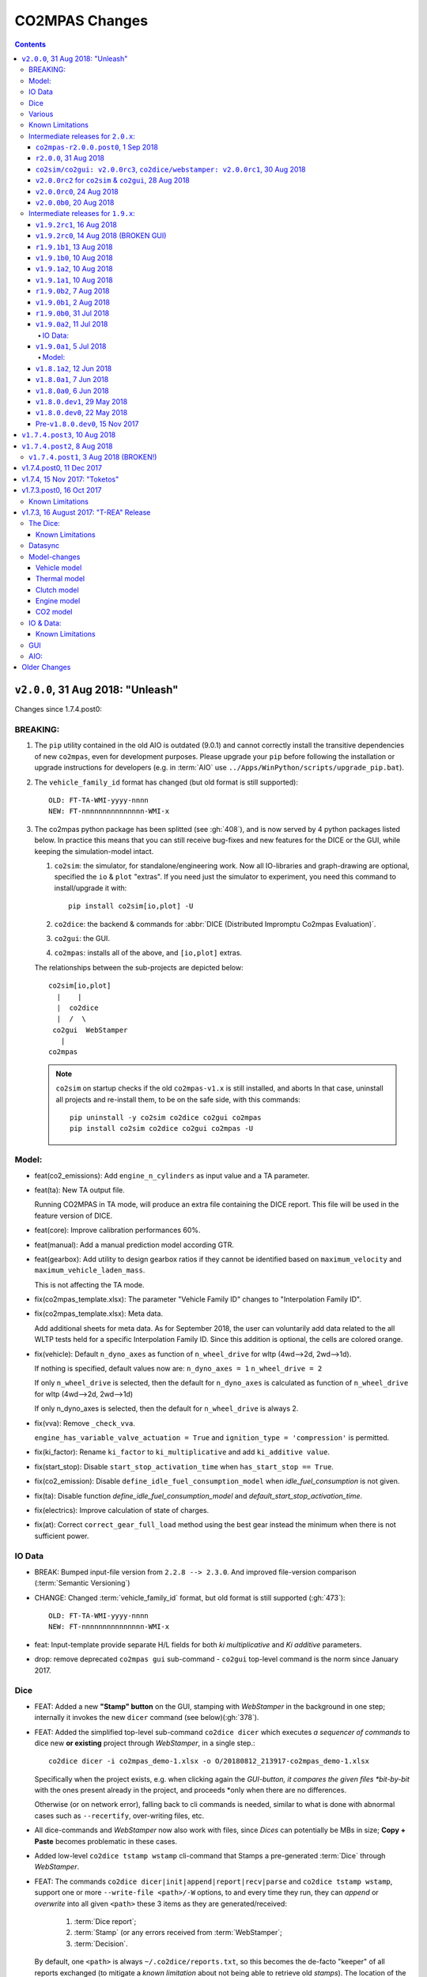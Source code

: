 ###############
CO2MPAS Changes
###############
.. contents::
.. _changes:


``v2.0.0``, 31 Aug 2018: "Unleash"
==================================
Changes since 1.7.4.post0:

BREAKING:
---------
1. The ``pip`` utility contained in the old AIO is outdated (9.0.1) and
   cannot correctly install the transitive dependencies of new ``co2mpas``, even for
   development purposes.  Please upgrade your ``pip`` before following the installation
   or upgrade instructions for developers (e.g. in :term:`AIO`
   use ``../Apps/WinPython/scripts/upgrade_pip.bat``).

2. The ``vehicle_family_id`` format has changed (but old format is still supported)::

       OLD: FT-TA-WMI-yyyy-nnnn
       NEW: FT-nnnnnnnnnnnnnnn-WMI-x

3. The co2mpas python package has been splitted (see :gh:`408`), and is now served
   by 4 python packages listed below.  In practice this means that you can still receive
   bug-fixes and new features for the DICE or the GUI, while keeping the simulation-model
   intact.

   1. ``co2sim``: the simulator, for standalone/engineering work. Now all IO-libraries
      and graph-drawing are optional, specified the ``io`` & ``plot`` "extras".
      If you need just the simulator to experiment, you need this command
      to install/upgrade it with::

          pip install co2sim[io,plot] -U

   2. ``co2dice``: the backend & commands for :abbr:`DICE (Distributed Impromptu Co2mpas Evaluation)`.

   3. ``co2gui``: the GUI.

   4. ``co2mpas``: installs all of the above, and ``[io,plot]`` extras.


   The relationships between the sub-projects are depicted below::

       co2sim[io,plot]
         |    |
         |  co2dice
         |  /  \
        co2gui  WebStamper
          |
       co2mpas

   .. Note::
     ``co2sim`` on startup checks if the old ``co2mpas-v1.x`` is still installed,
     and aborts In that case, uninstall all projects and re-install them,
     to be on the safe side, with this commands::

         pip uninstall -y co2sim co2dice co2gui co2mpas
         pip install co2sim co2dice co2gui co2mpas -U


Model:
------

- feat(co2_emissions): Add ``engine_n_cylinders`` as input value and a TA parameter.

- feat(ta): New TA output file.

  Running CO2MPAS in TA mode, will produce an extra file containing the DICE report.
  This file will be used in the feature version of DICE.

- feat(core): Improve calibration performances 60%.

- feat(manual): Add a manual prediction model according GTR.

- feat(gearbox): Add utility to design gearbox ratios if they cannot be identified
  based on ``maximum_velocity`` and ``maximum_vehicle_laden_mass``.

  This is not affecting the TA mode.

- fix(co2mpas_template.xlsx): The parameter "Vehicle Family ID" changes to
  "Interpolation Family ID".

- fix(co2mpas_template.xlsx): Meta data.

  Add additional sheets for meta data.
  As for September 2018,
  the user can voluntarily add data related to the all WLTP tests held for
  a specific Interpolation Family ID.
  Since this addition is optional, the cells are colored orange.

- fix(vehicle): Default ``n_dyno_axes`` as function of
  ``n_wheel_drive`` for wltp (4wd-->2d, 2wd-->1d).

  If nothing is specified, default values now are:
  ``n_dyno_axes = 1``
  ``n_wheel_drive = 2``

  If only ``n_wheel_drive`` is selected, then the default for
  ``n_dyno_axes`` is calculated as function of ``n_wheel_drive`` for wltp
  (4wd-->2d, 2wd-->1d)

  If only n_dyno_axes is selected, then the default for
  ``n_wheel_drive`` is always 2.

- fix(vva): Remove ``_check_vva``.

  ``engine_has_variable_valve_actuation = True`` and ``ignition_type = 'compression'``
  is permitted.

- fix(ki_factor): Rename ``ki_factor`` to ``ki_multiplicative`` and add
  ``ki_additive value``.

- fix(start_stop): Disable ``start_stop_activation_time`` when
  ``has_start_stop == True``.

- fix(co2_emission): Disable ``define_idle_fuel_consumption_model`` when
  `idle_fuel_consumption` is not given.

- fix(ta): Disable function `define_idle_fuel_consumption_model`
  and `default_start_stop_activation_time`.

- fix(electrics): Improve calculation of state of charges.

- fix(at): Correct ``correct_gear_full_load`` method using the best gear
  instead the minimum when there is not sufficient power.


IO Data
-------
- BREAK: Bumped input-file version from ``2.2.8 --> 2.3.0``.  And improved
  file-version comparison (:term:`Semantic Versioning`)

- CHANGE: Changed :term:`vehicle_family_id` format, but old format is still
  supported (:gh:`473`)::

        OLD: FT-TA-WMI-yyyy-nnnn
        NEW: FT-nnnnnnnnnnnnnnn-WMI-x

- feat: Input-template provide separate H/L fields for both *ki multiplicative* and
  *Ki additive* parameters.

- drop: remove deprecated  ``co2mpas gui`` sub-command - ``co2gui`` top-level command
  is the norm since January 2017.


Dice
----
- FEAT: Added a new **"Stamp" button** on the GUI, stamping with *WebStamper*
  in the background in one step; internally it invokes the new ``dicer`` command
  (see below)(:gh:`378`).

- FEAT: Added the simplified top-level sub-command ``co2dice dicer`` which
  executes *a sequencer of commands* to dice new **or existing** project
  through *WebStamper*, in a single step.::

      co2dice dicer -i co2mpas_demo-1.xlsx -o O/20180812_213917-co2mpas_demo-1.xlsx

  Specifically when the project exists, e.g. when clicking again the *GUI-button,
  it compares the given files *bit-by-bit* with the ones present already in the project,
  and proceeds *only when there are no differences.

  Otherwise (or on network error), falling back to cli commands is needed,
  similar to what is done with abnormal cases such as ``--recertify``,
  over-writing files, etc.

- All dice-commands and *WebStamper* now also work with files, since *Dices*
  can potentially be MBs in size; **Copy + Paste** becomes problematic in these cases.

- Added low-level ``co2dice tstamp wstamp`` cli-command that Stamps a pre-generated
  :term:`Dice` through *WebStamper*.


- FEAT: The commands ``co2dice dicer|init|append|report|recv|parse`` and
  ``co2dice tstamp wstamp``, support one or more ``--write-file <path>/-W`` options,
  to and every time they run,  they can *append* or *overwrite* into all given ``<path>``
  these 3 items as they are generated/received:

    1. :term:`Dice report`;
    2. :term:`Stamp`  (or any errors received from :term:`WebStamper`;
    3. :term:`Decision`.

  By default, one ``<path>`` is always ``~/.co2dice/reports.txt``, so this becomes
  the de-facto "keeper" of all reports exchanged (to mitigate a *known limitation*
  about not being able to retrieve old *stamps*).
  The location of the *reports.txt* file is configurable with

    - ``c.ReportsKeeper.default_reports_fpath`` configuration property, and/or
    - :envvar:`CO2DICE_REPORTS_FPATH` (the env-var takes precedence).

- feat: command ``co2dice project report <report-index>`` can retrieve older reports
  (not just the latest one).  Negative indexes count from the end, and
  need a trick to use them::

       co2dice project report -- -2

  There is still no higher-level command to retrieveing *Stamps*
  (an old *known limitation*); internal git commands can do this.

- drop: deprecate all email-stamper commands; few new enhancements were applied
  on them.

- feat(:gh:`466`, :gh:`467`, io, dice):
  Add ``--with-inputs`` on ``co2dice project init|append|report|dicer`` commands
  that override flag in user-data `.xlsx` file, and attached all inputs encrypted in dice.
- feat: add 2 sub-commands in `report` standalone command::

      co2dice report extract  # that's the old `co2dice report`
      co2dice report unlock   # unlocks encrypted inputs in dice/stamps

- feat(dice): all dice commands accept ``--quiet/-q`` option that
  along with ``--verbose/-v`` they control the eventual logging-level.

  It is actually possible to give multiple `-q` / `-v` in the command line,
  and the verbose level is an algebraic additions of all of them, starting
  from *INFO* level.

  BUT if any -v is given, the `Spec.verbosed` trait-parameter is set to true.
  (see :gh:`476`, :gh:`479`).

- doc: small fixes on help-text of project commands.

- feat(dice): prepare the new-dice functionality of ``tar``\ing everything
  (see :gh:`480`).

  The new ``flag.encrypt_inputs`` in input-xlsx file, configured
  by :envvar:`ENCRYPTION_KEYS_PATH`, works for dice-2 but not yet respected
  by the old-dice commands;
  must revive :git:`4de77ea1e`.

- refact: renamed various internal classes and modules for clarity.


Various
-------
- FIX: Support `pip >= 10+` (see :ghp:`26`).
- break: changed cmd-line scripts entry-points; if you install from sources,
  remember to run first: :code:`pip install -e {co2mpas-dir}`
- Pinned versions of dependencies affecting the accuracy of the calculations,
  to achieve stronger reproducibility; these dependent libraries are shiped
  with AIO (see :gh:`427`).
- Accurate versioning of project with :term:`polyvers`.
- feat: provide a *docker* script, ensuring correct *numpy-base+MKL* installed
  in *conda* requirements.
- WebStamp: split-off `v1.9.0a1` as separate sub-project in sources.


Known Limitations
-----------------
- Reproducibility of results has been greatly enhanced, with quasi-identical results
  in different platforms (*linux/Windows*).
- DICE:
  - Fixed known limitation of `1.7.3` (:gh:`448`) of importing stamps from an older
    duplicate dice.
  - It is not possible to ``-recertify`` from ``nedc`` state
    (when mored files have been appended after stamping).
  - There is still no high level command to view Stamps (see low-level command
    in the old known limitation item).
    But :term:`stamp`\s received are now save in :file:`~/.co2dice/reports.txt`
    (along with :term:`dice`\s and :term:`decision`\s).
  - The decision-number generated still never includes the numbers 10, 20, …90.
  - All previous known limitations regarding :term:`mail-stamper` still apply.
    But these commands are now *deprecated*.


Intermediate releases for ``2.0.x``:
------------------------------------
.. Note::
  - Releases with ``r`` prefix signify version published in *PyPi*.
  - Releases with ``v`` prefix signify internal milestones.


``co2mpas-r2.0.0.post0``, 1 Sep 2018
~~~~~~~~~~~~~~~~~~~~~~~~~~~~~~~~~~~~
doc: Just to fix site and *PyPi* landing page.


``r2.0.0``, 31 Aug 2018
~~~~~~~~~~~~~~~~~~~~~~~
- fix: hide excess warnings.


``co2sim/co2gui: v2.0.0rc3``, ``co2dice/webstamper: v2.0.0rc1``, 30 Aug 2018
~~~~~~~~~~~~~~~~~~~~~~~~~~~~~~~~~~~~~~~~~~~~~~~~~~~~~~~~~~~~~~~~~~~~~~~~~~~~
- FIX: Print remote-errors when WebStamper rejects a Dice.
- fix: WebStamper had regressed and were reacting violently with http-error=500
  ("server-failure") even on client mistakes;  now they became http-error=400.
- fix: eliminate minor deprecation warning about XGBoost(seed=) keyword.


``v2.0.0rc2`` for ``co2sim`` & ``co2gui``, 28 Aug 2018
~~~~~~~~~~~~~~~~~~~~~~~~~~~~~~~~~~~~~~~~~~~~~~~~~~~~~~
- FIX: add data (xlsx-files & icons) to `co2sim` & `co2gui` wheels.
- ``v2.0.0rc1`` tried but didn't deliver due to missing package-data folders.


``v2.0.0rc0``, 24 Aug 2018
~~~~~~~~~~~~~~~~~~~~~~~~~~
- DROP: make ``co2deps`` pinning-versions project disappear into the void,
  from where it came from, last milestone.

  Adding a moribund co2-project into PyPi (until `pip bug pypa/pip#3878
  <https://github.com/pypa/pip#3878>`_ gets fixed) is a waste of effort.

- ENH: extracted ``plot`` extras from ``co2sim`` dependencies.
  Significant work on all project dependencies (:gh:`408`, :gh:`427` & :gh:`463`).

  Coupled with the new ``wltp-0.1.0a3`` & ``pandalone-0.2.4.post1`` releases,
  now it is possible to use co2mpas-simulator with narrowed-down dependencies
  (see docker-image size reduction, above).

- REFACT: separated DICE from SIM subprojects until really necessary
  (e.g. when extracting data from appended files).  Some code-repetition needed,
  started moving utilities from ``__main__.py`` into own util-modules, at least
  for `co2dice`.

- ENH: update alpine-GCC in *docker* with recent instructions,and eventually
  used the debian image, which ends up the same size with less fuzz.
  Docker-image  `co2sim` wheel is now created *outside of docker* with
  its proper version-id of visible; paths updated, scripts enhanced,
  files documented.

- ENH: `setup.py` does not prevent from running in old Python versions
  (e.g to build *wheels* in Py-2, also in :gh:`408`).

- feat: dice-report encryption supports multiple recipients.
- feat: gui re-reads configurations on each DICE-button click.
- chore: add *GNU Makefiles* for rudimentary support to clean, build and
  maintain the new sub-projectrs.


``v2.0.0b0``, 20 Aug 2018
~~~~~~~~~~~~~~~~~~~~~~~~~
- BREAK: SPLIT CO2MPAS(:gh:`408`) and moved packages in :file:`.{sub-dir}/src/`:

   1. ``co2sim[io]``: :file:`{root}/pCO2SIM`
   2. ``co2dice``: :file:`{root}/pCO2DICE`
   3. ``co2gui``: :file:`{root}/pCO2GUI`
   4. ``co2deps``: :file:`{root}/pCO2DEPS`
   5. ``co2mpas[pindeps]``: :file:`{root}`
   - ``WebStamper``: :file:`{root}/pWebStamper`

  - Also extracted ``io`` extras from ``co2sim`` dependencies.

- enh: use *GNU Makefile* for developers to manage sub-projects.
- enh: Dice-button reloads configurations when clicked (e.g. to read
  ``WstampSpec.recpients`` parameter if modified by the user-on-the-spot).
- enh: dice log-messages denote reports with line-numberss (not char-nums).



Intermediate releases for ``1.9.x``:
------------------------------------

``v1.9.2rc1``, 16 Aug 2018
~~~~~~~~~~~~~~~~~~~~~~~~~~
- FIX: GUI mechanincs for logs and jobs.
- fix: finalized behavior for button-states.
- enh: possible to mute email-stamper deprecations with ``EmailStamperWarning.mute``.
- enh: RELAX I/O file-pairing rule for ``dicer`` cmd, any 2 io-files is now ok.


``v1.9.2rc0``, 14 Aug 2018 (BROKEN GUI)
~~~~~~~~~~~~~~~~~~~~~~~~~~~~~~~~~~~~~~~
- ENH: Add logging-timestamps in ``~/.co2dice/reports.txt`` maintained by
  the :class:`ReportsKeeper`(renamed from ``FileWritingMixin``) which now supports
  writing to multiple files through the tested *logging* library.

- enh: make location of the `reports.txt` file configurable with:
    - ``c.ReportsKeeper.default_reports_fpath`` property and
    - :envvar:`CO2DICE_REPORTS_FPATH` (env-var takes precedence).

- REFACT: move DicerCMD (& DicerSpec) in their own files and render them
  top-level sub-commands.

  Also renamed modules:

    - ``baseapp --> cmdlets`` not to confuse with ``base`` module.
    - ``dice --> cli`` not to confuse with ``dicer`` module and
    the too-overloaded :term;`dice`.

- enh: replace old output-clipping machinery in ``tstamp recv`` with
  shrink-slice.

- enh: teach GUI to also use HTTP-sessions (like ``dicer`` command does).

- GUI-state behavior was still not mature.


``r1.9.1b1``, 13 Aug 2018
~~~~~~~~~~~~~~~~~~~~~~~~~
- FIX: ``project dicer`` command and GUI new *Dice-button* were failing to compare
  correctly existing files in project with new ones.

  Enhanced error-reporting of the button.

- doc: Update DICE-changes since previous major release.
- doc: Add glossary terms for links from new data in the excel input-file .
- doc: updated the dice changes for the forthcoming major-release, above
- dev: add "scafolding" to facilitate developing dice-button.


``v1.9.1b0``, 10 Aug 2018
~~~~~~~~~~~~~~~~~~~~~~~~~
- FEAT: Finished implementing the GUI "Stamp" button
  (it appends also new-dice *tar*, see :gh:`378`).
  - Retrofitted `project dice` command into a new "DICER" class, working as
    *a sequencer of commands* to dice new **or existing** projects
    through *WebStamper* only.

    Specifically now it compares the given files with the ones already in the project.
    Manual intervention is still needed in abnormal cases
    (``--recertify``, over-writing files, etc).
  - Added  WebAPI + `co2dice tstamp wstamp` cli-commands to check stamps
    and connectivity to WebStamper.
  - Renamed cmd ``project dice --> dicer`` not to overload the *dice* word; it is
    a *sequencer* after all.

- feat: rename ``-W=~/co2dice.reports.txt --> ~/.co2dice/reports.txt`` to reuse dice folder.
- drop: removed `co2dice project tstamp` command, deprecated since 5-may-2017.
- enh: `project dicer` cmd uses HTTP-sessions when talking to WebStamper, but
  not the GUI button yet.
- fix: ``-W--write-fpath`` works more reliably, and by defaults it writes into
  renamed :file:`~/.co2dice/reports.txt`.


``v1.9.1a2``, 10 Aug 2018
~~~~~~~~~~~~~~~~~~~~~~~~~
Fixes and features for the GUI *Stamp-button* and supporting ``project dice`` command.

- FEAT: ``co2dice project dicer|init|append|report|recv|parse`` and
  the ``co2dice tstamp wstamp`` commands, they have by default
  ``--write-file=~/.co2dice/reports.txt`` file, so every time they run,
  they *APPENDED* into this file these 3 items:

    1. :term:`Dice report`;
    2. :term:`Stamp`  (or any errors received from :term:`WebStamper`;
    3. :term:`Decision`.

- doc: deprecate all email-stamper commands; few new enhancements were applied
  on them.
- drop: remove deprecated  ``co2mpas gui`` cmd - `co2gui` is the norm since Jan 2017.
- doc: small fixes on help-text of project commands.
- refact: extract dice-cmd functionality into its own Spec class.
- sources: move ``tkui.py`` into it's own package. (needs re-install from sources).
- WIP: Add GUI "Stamp" button that appends also new-dice *tar* (see :gh:`378`).


``v1.9.1a1``, 10 Aug 2018
~~~~~~~~~~~~~~~~~~~~~~~~~
Implement the new ``project dice`` command.

- Work started since `v1.9.1a0: 8 Aug 2018`.
- FEAT: NEW WEB-API CMDS:
  - ``co2dice project dicer``: Dice a new project in one action through WebStamper.
  - ``tstamp wstamp``: Stamp pre-generated Dice through WebStamper.
- feat: ``co2dice project report`` command can retrieve older reports.
  (not just the latest).  For *Stamps*, internal git commands are still needed.
- WIP: Add GUI "Stamp" button.


``r1.9.0b2``, 7 Aug 2018
~~~~~~~~~~~~~~~~~~~~~~~~
Version in *PyPi* deemed OK for release.  Mostly doc-changes since `b1`.


``v1.9.0b1``, 2 Aug 2018
~~~~~~~~~~~~~~~~~~~~~~~~
More changes at input-data, new-dice code and small model changes.
Not released in *PyPi*.

- feat(dice): teach the options ``--write-fpath/-W`` and ``--shrink`` to the commands::

      co2dice project (init|append|report|parse|trecv)

  so they can write directly results (i.e. report) in local files, and avoid
  printing big output to the console (see :gh:`466`).

  *WebStamper* also works now with files, since files can potentially be Mbs
  in size.

- feat(dice): teach dice commands ``--quiet/-q`` option that along with ``--verbose/-v``
  they control logging-level.

  It is actually possible to give multiple `-q` / `-v` in the command line,
  and the verbose level is an algebraic additions of all of them, starting
  from *INFO* level.

  BUT if any -v is given, the `Spec.verbosed` trait-parameter is set to true.
  (see :gh:`476`, :gh:`479`).

- feat(dice): prepare the new-dice functionality of taring everything
  (see :gh:`480`).

  Add ``flag.encrypt_inputs`` in input-xlsx file, configured
  by :envvar:`ENCRYPTION_KEYS_PATH`, but not yet respected by the dice commands;
  must revive :git:`4de77ea1e`.

- feat(WebStamper): Support Upload dice-reports from local-files & Download
  Stamp to local-files.

- fix(dice): fix redirection/piping of commands.

- fix(site): Update to latest `schedula-2.3.x` to fix site-generation
  (see :gh:`476`, :git:`e534168b`).

- enh(doc): Update all copyright notices to "2018".
- refact(sources): start using ``__main__.py`` also for dice, but without
  putting too much code in it, just for :pep:`366` relative-imports to work.


``r1.9.0b0``, 31 Jul 2018
~~~~~~~~~~~~~~~~~~~~~~~~~
1st release with new-dice functionality.


``v1.9.0a2``, 11 Jul 2018
~~~~~~~~~~~~~~~~~~~~~~~~~
- WebStamp: split-off `v1.9.0a1` as separate sub-project in sources.

IO Data:
^^^^^^^^
- IO: Input-template provide separate H/L fields for both *ki multiplicative* and
  *Ki additive* parameters.


``v1.9.0a1``, 5 Jul 2018
~~~~~~~~~~~~~~~~~~~~~~~~
Bumped *minor* number to signify that the :term:`VF_ID` and input-file version
have changed forward-incompatibly.  Very roughly tested (see :gh:`472`).
(`v1.9.0a0` was a checkpoint after `VF_ID` preliminary changes).

- CHANGE: Changed :term:`vehicle_family_id` format, but old format is still
  supported (:gh:`473`)::

        OLD: FT-TA-WMI-yyyy-nnnn
        NEW: FT-nnnnnnnnnnnnnnn-WMI-x

- BREAK: Bumped input-file version from ``2.2.8 --> 2.3.0``.  And improved
  file-version comparison (:term:`Semantic Versioning`)

- fix: completed transition to *polyversion* monorepo scheme.

- docker: ensure correct *numpy-base+MKL* installed in *conda* requirements.

Model:
^^^^^^
- FIX: Gear-model does not dance (:gh:`427`).
- fix: remove some pandas warnings


``v1.8.1a2``, 12 Jun 2018
~~~~~~~~~~~~~~~~~~~~~~~~~
Tagged as ``co2mpas_v1.8.1a0`` just to switch *polyversion* repo-scheme,
from `mono-project --> monorepo` (switch will complete in next tag).

- feat(:gh:`466`, :gh:`467`, io, dice):
  Add ``--with-inputs`` on ``report`` commands that override flag in
  user-data `.xlsx` file, and attached all inputs encrypted in dice.

- Add 2 sub-commands in `report` standalone command::

      co2dice report extract  # that's the old `co2dice report`
      co2dice report unlock   # unlocks encrypted inputs in dice/stamps

- testing :gh:`375`:
  - dice: need *pytest* to run its TCs.
  - dice: cannot run all tests together, only one module by one.  All pass


``v1.8.0a1``, 7 Jun 2018
~~~~~~~~~~~~~~~~~~~~~~~~
- FIX dice, did not start due to `polyversion` not being engraved.
- The :envvar:`CO2MPARE_ENABLED` fails with::

      ERROR:co2mpas_main:Invalid value '1' for env-var[CO2MPARE_ENABLED]!
        Should be one of (0 f false n no off 1 t true y yes on).

``v1.8.0a0``, 6 Jun 2018
~~~~~~~~~~~~~~~~~~~~~~~~
PINNED REQUIRED VERSIONS, served with AIO-1.8.1a1


``v1.8.0.dev1``, 29 May 2018
~~~~~~~~~~~~~~~~~~~~~~~~~~~~
- chore:(build, :gh:`408`, :git:`0761ba9d6`):
  Start versioning project with `polyvers` tool, as *mono-project*.
- feat(data, :gh:`???`):
  Implemented *co2mparable* generation for ex-post reproducibility studies.

``v1.8.0.dev0``, 22 May 2018
~~~~~~~~~~~~~~~~~~~~~~~~~~~~
Included in 1st AIO-UpgradePack (see :gh:`463`).

- chore(build, :git:`e90680fae`):
  removed `setup_requires`;  must have
  these packages installed before attempting to install in "develop mode"::

      pip, setuptools setuptools-git >= 0.3, wheel, polyvers

- feat(deps): Add `xgboost` native-lib dependency, for speed.

Pre-``v1.8.0.dev0``, 15 Nov 2017
~~~~~~~~~~~~~~~~~~~~~~~~~~~~~~~~
- feat(model): Add utility to design gearbox ratios if they cannot be identified
  based on `maximum_velocity` and `maximum_vehicle_laden_mass`. This is not
  affecting the TA mode.
- feat(model): Add function to calculate the `vehicle_mass` from `curb mass`,
  `cargo_mass`, `curb_mass`, `fuel_mass`, `passenger_mass`, and `n_passengers`.
  This is not affecting the TA mode.
- Dice & WebStamper updates...




``v1.7.4.post3``, 10 Aug 2018
=============================
Settled dependencies for :command:`pip` and :command:`conda` environments.


``v1.7.4.post2``, 8 Aug 2018
============================
- Fixed regression by "piping to stdout" of previous broken release `1.7.1.post1`.
- Pinned dependencies needed for downgrading from `v1.9.x`.

  Transitive dependencies are now served from 2 places:

  - :file:`setup.py`:  contains bounded dependency versions to ensure proper
    functioning, but not reproducibility.

    These bounded versions apply when installing from *PyPi* with command
    ``pip instal co2mpas==1.7.4.post2``; then :command:`pip` will install
    dependencies with as few as possible transitive re-installations.

  - :file:`requirements/exe.pip` & :file:`requirements/install_conda_reqs.sh`:
    contain the *pinned* versions of all calculation-important dependent libraries
    (see :gh:`463`).

    You need to get the sources (e.g. git-clone the repo) to access this file,
    and then run the command ``pip install -r <git-repo>/requirements/exe.pip``.

``v1.7.4.post1``, 3 Aug 2018 (BROKEN!)
--------------------------------------
Backport fixes to facilitate comparisons with forthcoming release 1.9+.

- Support `pip >= 10+` (fixes :ghp:`26`).
- Fix conflicting `dill` requirement.
- Fix piping dice-commands to stdout.


v1.7.4.post0, 11 Dec 2017
=========================
Never released in *PyPi*, just for fixes for WebStamper and the site for "Toketos".

- feat(wstamp): cache last sender+recipient in cookies.


v1.7.4, 15 Nov 2017: "Toketos"
==============================
- feat(dice, :gh:`447`): Allow skipping ``tsend -n`` command to facilitate
  :term:`WebStamper`, and transition from ``tagged`` --> ``sample`` / ``nosample``.

- fix(co2p, :gh:`448`): `tparse` checks stamp is on last-tag (unless forced).
  Was a "Known limitation" of previous versions.


v1.7.3.post0, 16 Oct 2017
=========================
- feat(co2p): The new option ``--recertify`` to ``co2dice project append`` allows to extend
  certification files for some vehile-family with new ones

  .. Note::
     The old declaration-files are ALWAYS retained in the history of "re-certified"
     projects.  You may control whether they old files will be also visible in the
     new Dice-report or not.

     For the new dice-report to contain ALL files (and in in alphabetical-order),
     use *different* file names - otherwise, the old-files will be overwritten.
     In the later case, the old files will be visible only to those having access
     to the whole project, such as the TAAs after receiving the project's exported
     archive.

- fix(co2p): ``co2dice project`` commands were raising NPE exception when iterating
  existing dice tags, e.g. ``co2dice project export .`` to export only the current
  project raised::

      AttributeError: 'NoneType' object has no attribute 'startswith'

- fix(tstamp): ``co2dice tstamp`` were raising NPE exceptions when ``-force`` used on
  invalid signatures.

Known Limitations
-----------------
co2dice(:gh:`448`): if more than one dice-report is generated for a project,
it is still possible to parse anyone tstamp on the project - no check against
the hash-1 performed.  So practically in this case, the history of the project
is corrupted.



v1.7.3, 16 August 2017: "T-REA" Release
=======================================
- Dice & model fine-tuning.
- Includes changes also from **RETRACTED** ``v1.6.1.post0``, 13 July 2017,
  "T-bone" release.

The Dice:
---------
- feat(config): stop accepting test-key (``'CBBB52FF'``); you would receive this
  error message::

      After July 27 2017 you cannot use test-key for official runs!

      Generate a new key, and remember to re-encrypt your passwords with it.
      If you still want to run an experiment, add `--GpgSpec.allow_test_key=True`
      command-line option.

  You have to modify your configurations and set ``GpgSpec.master_key`` to your
  newly-generated key, and **re-encrypt your passowords in persist file.**

- feat(config): dice commands would complain if config-file(s) missing; remember to
  transfer your configurations from your old AIO (with all changes needed).

- feat(AIO): prepare for installing AIO in *multi-user/shared* environments;
  the important environment variable is ``HOME`` (read ``[AIO]/.co2mpad_env.bat``
  file and run ``co2dice config paths`` command).  Enhanced ``Cmd.config_paths``
  parameter to properly work with *persistent* JSON file even if a list of
  "overlayed" files/folders is given.

- feat(config): enhance ``co2dice config (desc | show | paths)`` commands
  to provide help-text and configured values for specific classes & params
  and all interesting variables affecting configurations.
  (alternatives to the much  coarser ``--help`` and ``--help-all`` options).

- Tstamping & networking:

  - feat(:gh:`382`): enhance handling of email encodings on send/recv:

    - add configurations choices for *Content-Transfer-Enconding* when sending
      non-ASCII emails or working with Outlook (usually `'=0A=0D=0E'` chars
      scattered in the email); read help on those parameters, with this command::

          co2dice config desc transfer_enc  quote_printable

    - add ``TstampSender.scramble_tag`` & ``TstampReceiver.un_quote_printable``
      options for dealing with non-ASCII dice-reports.

  - ``(t)recv`` cmds: add ``--subject``, ``--on`` and ``--wait-criteria`` options for
    search criteria on the ``tstamp recv`` and ``project trecv`` subcmds;
  - ``(t)recv`` cmds: renamed ``email_criteria-->rfc-criteria``, enhancing their
    syntax help;
  - ``(t)parse`` can guess if a "naked" dice-reports tags is given
    (specify ``--tag`` to be explicit).
  - ``(t)recv`` cmd: added ``--page`` option to download a "slice" of from the server.
  - improve ``(t)parse`` command's ``dice`` printout to include project/issuer/dates.
  - ``(t)recv``: BCC-addresses were treated as CCs; ``--raw`` STDOUT was corrupted;
    emails received
  - feat(report): print out the key used to sign dice-report.

- Projects:

  - feat(project): store tstamp-email verbatim, and sign 2nd HASH report.
  - refact(git): compatible-bump of dice-report format-version: ``1.0.0-->1.0.1``.
  - feat(log): possible to modify selectively logging output with
    ``~/logconf.yaml`` file;  generally improve error handling and logging of
    commands.
  - ``co2dice project export``:

    - fix(:ghp:`18`): fix command not to include dices from all projects.
    - feat(:gh:`423`, :gh:`435`): add ``--out`` option to set the out-fpath
      of the archive, and the ``--erase-afterwards`` to facilitate starting a
      project.

      .. Note::
        Do not (ab)use ``project export --erase-afterwards`` on diced projects.


  - ``co2dice project open``: auto-deduce project to open if only one exists.
  - ``co2dice project backup``: add ``--erase-afterwards`` option.

Known Limitations
~~~~~~~~~~~~~~~~~
  - Microsoft Outlook Servers are known to corrupt the dice-emails; depending
    on the version and the configurations, most of the times they can be fixed.
    If not, as a last resort, another email-account may be used.

    A permanent solution to the problem is will be provided when the
    the *Exchange Web Services (EWS)* protocol is implemented in *co2mpas*.

  - On *Yahoo* servers, the ``TstampReceiver.subject_prefix`` param must not
    contain any brackets (``[]``).  The are included by default, so you have to
    modify that in your configs.

  - Using GMail accounts to send Dice may not(!) receive the reply-back "Proof of
    Posting" reply (or it may delay up to days).  Please perform tests to discover that,
    and use another email-provided if that's the case.

    Additionally, Google's security provisions for some countries may be too
    strict to allow SMTP/IMAP access.  In all cases, you need to enable allow
    `less secure apps <https://support.google.com/accounts/answer/6010255>`_ to
    access your account.

  - Some combinations of outbound & inbound accounts for dice reports and timsestamps
    may not work due to `DMARC restrictions <https://en.wikipedia.org/wiki/DMARC>`_.
    JRC will offer more alternative "paths" for running Dices.  All major providers
    (Google, Yahoo, Microsoft) will not allow your dice-report to be stamped and forwarded
    to ``TstampSender.stamp_recipients`` other than the Comission; you may (or may not)
    receive "bounce" emails explaining that.

  - There is no high level command to view the stamp for some project;
    Assuming your project is in ``sample`` or ``nosample`` state, use this cmd::

        cat %HOME%/.co2dice/repo/tstamp.txt

- The decision-number generated never includes the numbers 10, 20, ...90.
  This does not change the odds for ``SAMPLE``/``NOSAMPLE`` but it does affect
  the odds for double-testing *Low* vs *High* vehicles (4 vs 5).


Datasync
--------
- :gh:`390`: Datasync was producing 0 values in the first and/or in the last
  cells. This has been fixed extending the given signal with the first and last
  values.
- :gh:`424`: remove buggy interpolation methods.


Model-changes
-------------
- :git:`d21b665`, :git:`5f8f58b`, :git:`33538be`: Speedup the model avoiding
  useless identifications during the prediction phase.

Vehicle model
~~~~~~~~~~~~~
- :git:`d90c697`: Add road loads calculation from vehicle and tyre category.
- :git:`952f16b`: Update the `rolling_resistance_coeff` according to table A4/1
  of EU legislation not world wide.
- :git:`952f16b`: Add function to calculate `aerodynamic_drag_coefficient` from
  vehicle_body.

Thermal model
~~~~~~~~~~~~~
- :gh:`169`: Add a filter to remove invalid temperature derivatives (i.e.,
  `abs(DT) >= 0.7`) during the cold phase.

Clutch model
~~~~~~~~~~~~
- :gh:`330`: Some extra RPM (peaks) has been verified before the engine's stops.
  This problem has been resolved filtering out `clutch_delta > 0` when `acc < 0`
  and adding a `features selection` in the calibration of the model.

Engine model
~~~~~~~~~~~~
- :git:`4c07751`: The `auxiliaries_torque_losses` are function of
  `engine_capacity`.

CO2 model
~~~~~~~~~
- :gh:`350`: Complete fuel default characteristics (LHV, Carbon Content, and
  Density).
- :git:`2e890f0`: Fix of the bug in `tau_function` when a hot cycle is given.
- :gh:`399`: Implement a fuzzy rescaling function to improve the
  stability of the model when rounding the WLTP bag values.
- :gh:`401`: Set co2_params limits to avoid unfeasible results.
- :gh:`402`: Rewrite of `calibrate_co2_params` function.
- :gh:`391`, :gh:`403`: Use the `identified_co2_params` as initial guess of the
  `calibrate_co2_params`. Update co2 optimizer enabling all steps in the
  identification and disabling the first two steps in the calibration. Optimize
  the parameters that define the gearbox, torque, and power losses.


IO & Data:
----------
- fix(xlsx, :gh:`426`): excel validation formulas on input-template & demos did
  not accept *vehicle-family-id* with single-digit TA-ids.
- :gh:`314`, gh:`410`: MOVED MOST DEMO-FILES to AIO archive - 2 files are left.
  Updated ``co2mpas demo`` command to use them if found; add ``--download``
  option to get the very latest from Internet.
- main: rename logging option ``--quite`` --> ``--quiet``.
- :gh:`380`: Add cycle scores to output template.
- :gh:`391`: Add model scores to summary file.
- :gh:`399`: Report `co2_rescaling_scores` to output and summary files.
- :gh:`407`: Disable input-file caching by default (renamed option
  ``--override-cache --> use-cache``.

Known Limitations
~~~~~~~~~~~~~~~~~
- The ``co2mpas modelgraph`` command cannot plot flow-diagrams if Internet
  Explorer (IE) is the default browser.


GUI
---
- feat: ``co2gui`` command  does not block, and stores logs in temporary-file.
  It launches this file in a text-editor in case of failures.
- feat: remember position and size between launches (stored in *persistent* JSON
  file).


AIO:
----
- Detect 32bit Windows early, and notify user with an error-popup.
- Possible to extract archive into path with SPACES (not recommended though).
- Switched from Cygwin-->MSYS2 for the POSIX layer, for better support in
  Windows paths, and `pacman` update manager.
  Size increased from ~350MB --> ~530MB.

  - feat(install):  reimplement cygwin's `mkshortcut.exe` in VBScript.
  - fix(git): use `cygpath.exe` to convert Windows paths and respect
    mount-points (see `GitPython#639
    <https://github.com/gitpython-developers/GitPython/pull/639>`_).

- Use ``[AIO]`` to signify the ALLINONE base-folder in the documentation; use it
  in co2mpas to suppress excessive development warnings.


Older Changes
=============
.. _changes-end:
See also the `historic changes of "unofficial" releases <doc/changes-unofficial.html>`_.
